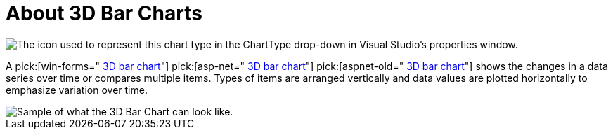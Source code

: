 ﻿////

|metadata|
{
    "name": "chart-about-3d-bar-charts",
    "controlName": ["{WawChartName}"],
    "tags": [],
    "guid": "{1A2CD650-A68A-41C6-8D3C-C916432B61B3}",  
    "buildFlags": [],
    "createdOn": "0001-01-01T00:00:00Z"
}
|metadata|
////

= About 3D Bar Charts

image::Images/Chart_About_3D_Bar_Charts_01.png[The icon used to represent this chart type in the ChartType drop-down in Visual Studio's properties window.]

A  pick:[win-forms=" link:{ApiPlatform}win.ultrawinchart{ApiVersion}~infragistics.ultrachart.shared.styles.charttype.html[3D bar chart]"]  pick:[asp-net=" link:{ApiPlatform}webui.ultrawebchart{ApiVersion}~infragistics.ultrachart.shared.styles.charttype.html[3D bar chart]"]  pick:[aspnet-old=" link:{ApiPlatform}webui.ultrawebchart{ApiVersion}~infragistics.ultrachart.shared.styles.charttype.html[3D bar chart]"]  shows the changes in a data series over time or compares multiple items. Types of items are arranged vertically and data values are plotted horizontally to emphasize variation over time.

image::Images/Chart_Bar_Chart_02.png[Sample of what the 3D Bar Chart can look like.]